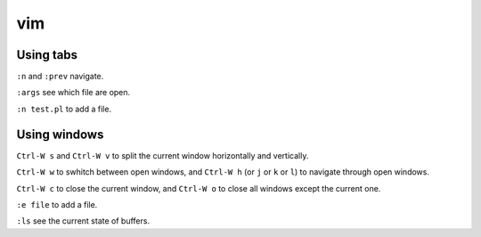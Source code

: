 vim
===

Using tabs
----------

``:n`` and ``:prev`` navigate. 

``:args`` see which file are open.

``:n test.pl`` to add a file.


Using windows
-------------

``Ctrl-W s`` and ``Ctrl-W v`` to split the current window horizontally and vertically.

``Ctrl-W w`` to swhitch between open windows, and ``Ctrl-W h`` (or ``j`` or ``k`` or ``l``) to navigate through open windows.

``Ctrl-W c`` to close the current window, and ``Ctrl-W o`` to close all windows except the current one.

``:e file`` to add a file.

``:ls`` see the current state of buffers.
